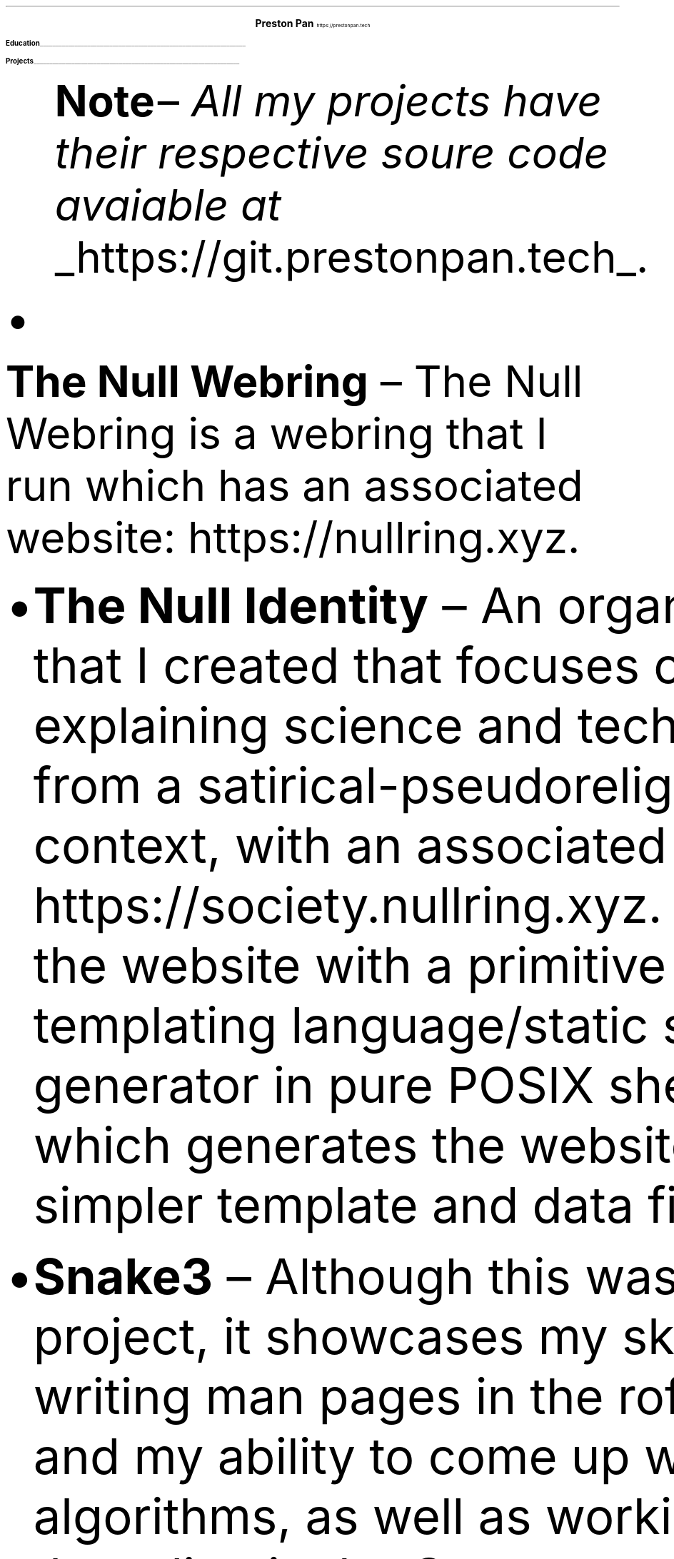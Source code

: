 .fam T
.nr PS 10p
.nr VS 15p
.ds CH
.
.
.defcolor linecolor rgb 0.6f 0.6f 0.6f
.defcolor headingcolor rgb 0.5f 0.5f 0.5f
.
.
.de heading
.   nf
.   ps 14
.   B "\\$1"
\h'0n'\v'-1.2n'\
\m[headingcolor]\
\l'\\n(.lu\(ul'\
\m[default]
.   ps 10
.   sp -.2
.   fi
..

.de BL
.IP \(bu 2
..

.ce 2
.ps 18
.B "Preston Pan"
.ps 10
https://prestonpan.tech
.TS
l rx.
808-Yates St.
Victoria, V8W 1L8;T{
.I "+1 (250) 508-5167"
T}
British Columbia, Canada;T{
.I "preston@nullring.xyz"
T}
.TE

.heading "Education"
.TS
rW15|lx.
\m[default]2017 - 2021\m[linecolor];T{
.B "Sir Winston Churchill Secondary"
\(en Vancouver, BC
.br
.sp .5
T}
\m[default]2022 - now\m[linecolor];T{
.B "Pacific School of Innovation and Inquiry"
\(en Victoria, BC
.br
T}
.TE
\m[default]
.heading "Projects"
.QS
.B "Note "
\(en
.I "All my projects have their respective soure code avaiable at "
.UL "https://git.prestonpan.tech".
.BL
.B "The Null Webring"
\(en
The Null Webring is a webring that I run which has an associated website: https://nullring.xyz.
.br
.BL
.B "The Null Identity"
\(en
An organization that I created that focuses on explaining
science and technology from a satirical-pseudoreligious context,
with an associated website: https://society.nullring.xyz. I wrote
the website with a primitive templating language/static site generator
in pure POSIX shell script which generates the website from simpler template
and data files.
.BL
.B "Snake3"
\(en
Although this was a small project, it showcases my skills at writing man pages in the roff
format and my ability to come up with novel algorithms, as well as working with threading
in the C programming language. It's a simple snake game in the terminal that works
without the curses library. It was also a collaboration with Kai Stevenson: https://kaistevenson.com. You can get
the source code from https://prestonpan.tech/files/snake3/.
.BL
.B "NoExcess"
\(en
NoExcess is a fully featured turing complete programming language that I have written.
It is heavily inspired by scheme, and like scheme, it is a functional programming
language. It was made to have a simple set of built-in functions, and a builtin
way to declare variables and functions. Float, integer, boolean, and string datatypes
are also supported along with the list, function and symbol datatypes, just like
in other lisp-like languages.
.BL
.B "COMAS"
\(en
Short for the computer operated math assistance program. It will do extremely
complex calculations (operations within quaternionic functional tensors) in the future,
but right now only quaternions are fully supported. It comes with a clever way to
represent hyperreal numbers as a non-communatative derivative operator division
ring.

.heading "Skills"
.QS
.BL
.B "Systems"
\(en
Extensive knowledge of operating systems such as GNU/Linux, OpenBSD, NetBSD, and 9front/plan9, as I have used all of these systems
as daily drivers on my personal machine and as servers.
.BL
.B "Sysadmining"
\(en
I sysadmin my own server where I host multiple websites, an email server, git server, and more. As a result, I have knowledge
of many standard tools for sysadmining (docker, ssh, common servers and daemons) and have knowledge of many different operating
systems.
.BL
.B "Programming Languages"
\(en
I have good knowledge of c, python, shell, x86 assembly, and HTML/css/Javascript.
.BL
.B "Development tools"
\(en
Knowledge of standard collaborative development tools (command line git, writing UNIX man pages, using build systems like make/cmake/autotools)
as well as writing papers in LaTeX and roff.
.BL
.B "Mathematics"
\(en
I have knowledge of mathematics up to about a 3rd year university level due to self study, and have gotten distinction in mathematics
contests such as the Fermat Waterloo math competition (knowledge of multivariable calculus, linear algebra, discrete mathematics,
and ordinary differential equations, among other topics).
.BL
.B "Physics"
\(en
Aside from the mathematics which is of course a very important skill in physics, I have done self study on many advanced
university level topics such as electrodynamics and kinematics from a multivariable calculus perspective. I am also working
with two classmates on a completely novel grand unified theory of physics, which will be published on my website when it
is done.
.BL
.B "Music"
\(en
I've been playing piano for more than 10 years in total, and have been singing for as long as I can remember.
Some of my piano improvisation is on my website.
.QE
